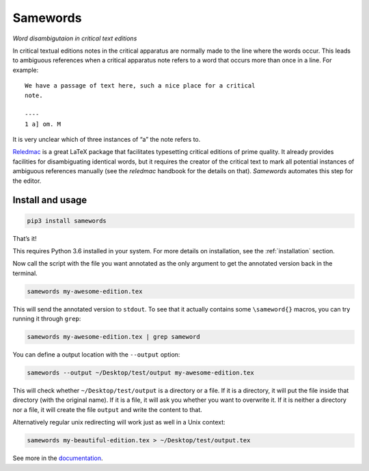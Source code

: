 Samewords
=========
.. image:: https://readthedocs.org/projects/samewords/badge/?version=latest
   :target: http://samewords.readthedocs.io/en/latest/?badge=latest
   :alt: Documentation Status

*Word disambigutaion in critical text editions*

In critical textual editions notes in the critical apparatus are
normally made to the line where the words occur. This leads to ambiguous
references when a critical apparatus note refers to a word that occurs
more than once in a line. For example:

::

    We have a passage of text here, such a nice place for a critical
    note.

    ----
    1 a] om. M

It is very unclear which of three instances of “a” the note refers to.

`Reledmac <https://www.ctan.org/pkg/reledmac>`__ is a great LaTeX package that
facilitates typesetting critical editions of prime quality. It already provides
facilities for disambiguating identical words, but it requires the creator of
the critical text to mark all potential instances of ambiguous references
manually (see the *reledmac* handbook for the details on that). *Samewords*
automates this step for the editor.

Install and usage
-----------------

.. code:: bash

    pip3 install samewords

That’s it!

This requires Python 3.6 installed in your system. For more details on
installation, see the :ref:`installation` section.


Now call the script with the file you want annotated as the only argument to get
the annotated version back in the terminal.

.. code:: bash

    samewords my-awesome-edition.tex

This will send the annotated version to ``stdout``. To see that it actually
contains some ``\sameword{}`` macros, you can try running it through
``grep``:

.. code:: bash

    samewords my-awesome-edition.tex | grep sameword

You can define a output location with the ``--output`` option:

.. code:: bash

    samewords --output ~/Desktop/test/output my-awesome-edition.tex

This will check whether ``~/Desktop/test/output`` is a directory or a file.
If it is a directory, it will put the file inside that directory (with
the original name). If it is a file, it will ask you whether you want to
overwrite it. If it is neither a directory nor a file, it will create
the file ``output`` and write the content to that.

Alternatively regular unix redirecting will work just as well in a Unix
context:

.. code:: bash

    samewords my-beautiful-edition.tex > ~/Desktop/test/output.tex

See more in the `documentation <https://samewords.readthedocs.io/en/latest/>`__.
